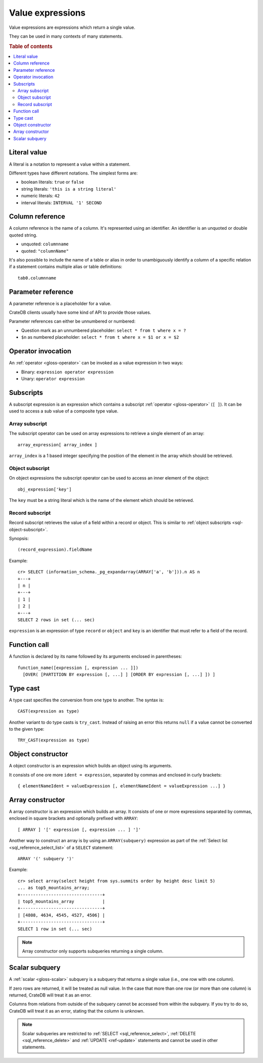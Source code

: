 .. highlight:: psql

.. _sql-value-expressions:

=================
Value expressions
=================

Value expressions are expressions which return a single value.

They can be used in many contexts of many statements.

.. rubric:: Table of contents

.. contents::
   :local:


.. _sql-literal-value:

Literal value
=============

A literal is a notation to represent a value within a statement.

Different types have different notations. The simplest forms are:

- boolean literals: ``true`` or ``false``
- string literals: ``'this is a string literal'``
- numeric literals: ``42``
- interval literals: ``INTERVAL '1' SECOND``

.. SEEALSO::

    - :ref:`sql_lexical`
    - :ref:`data-types`


.. _sql-column-reference:

Column reference
================

A column reference is the name of a column. It's represented using an
identifier. An identifier is an unquoted or double quoted string.

- unquoted: ``columnname``

- quoted: ``"columnName"``

It's also possible to include the name of a table or alias in order to
unambiguously identify a column of a specific relation if a statement contains
multiple alias or table definitions::

    tab0.columnname

.. SEEALSO::

    :ref:`sql_lexical`


.. _sql-parameter-reference:

Parameter reference
===================

A parameter reference is a placeholder for a value.

CrateDB clients usually have some kind of API to provide those values.

Parameter references can either be unnumbered or numbered:

- Question mark as an unnumbered placeholder: ``select * from t where x = ?``

- ``$n`` as numbered placeholder: ``select * from t where x = $1 or x = $2``


.. _sql-operator-invocation:

Operator invocation
===================

An :ref:`operator <gloss-operator>` can be invoked as a value expression in two
ways:

- Binary: ``expression operator expression``

- Unary: ``operator expression``

.. SEEALSO::

    :ref:`comparison-operators`

.. _sql-subscripts:

Subscripts
==========

A subscript expression is an expression which contains a subscript
:ref:`operator <gloss-operator>` (``[ ]``). It can be used to access a sub
value of a composite type value.

Array subscript
---------------

The subscript operator can be used on array expressions to retrieve a single
element of an array::

    array_expression[ array_index ]

``array_index`` is a 1 based integer specifying the position of the element in
the array which should be retrieved.

.. SEEALSO::

    :ref:`sql_dql_object_arrays`


.. _sql-object-subscript:

Object subscript
----------------

On object expressions the subscript operator can be used to access an inner
element of the object::

    obj_expression['key']

The ``key`` must be a string literal which is the name of the element which
should be retrieved.

.. SEEALSO::

    :ref:`sql_dql_objects`


.. _sql-record-subscript:

Record subscript
----------------

Record subscript retrieves the value of a field within a record or object. This
is similar to :ref:`object subscripts <sql-object-subscript>`.


Synopsis:

::

    (record_expression).fieldName


Example::

    cr> SELECT (information_schema._pg_expandarray(ARRAY['a', 'b'])).n AS n
    +---+
    | n |
    +---+
    | 1 |
    | 2 |
    +---+
    SELECT 2 rows in set (... sec)


``expression`` is an expression of type ``record`` or ``object`` and ``key`` is
an identifier that must refer to a field of the record.


.. _sql-function-call:

Function call
=============

A function is declared by its name followed by its arguments enclosed in
parentheses::

    function_name([expression [, expression ... ]])
      [OVER( [PARTITION BY expression [, ...] ] [ORDER BY expression [, ...] ]) ]

.. SEEALSO::

    - :ref:`scalar`
    - :ref:`aggregation`
    - :ref:`window-functions`


.. _sql-type-cast:

Type cast
=========

A type cast specifies the conversion from one type to another. The syntax is::

    CAST(expression as type)

Another variant to do type casts is ``try_cast``. Instead of raising an error
this returns ``null`` if a value cannot be converted to the given type::

    TRY_CAST(expression as type)

.. SEEALSO::

    :ref:`data-types`


.. _sql-object-constructor:

Object constructor
==================

A object constructor is an expression which builds an object using its
arguments.

It consists of one ore more ``ident = expression``, separated by commas and
enclosed in curly brackets::

    { elementNameIdent = valueExpression [, elementNameIdent = valueExpression ...] }

.. SEEALSO::

    :ref:`data-type-object-literals`


.. _sql-array-constructor:

Array constructor
=================

A array constructor is an expression which builds an array. It consists of one
or more expressions separated by commas, enclosed in square brackets and
optionally prefixed with ``ARRAY``::

    [ ARRAY ] '[' expression [, expression ... ] ']'

.. SEEALSO::

    :ref:`data-type-array-literals`

.. _sql_expressions_array_subquery:

Another way to construct an array is by using an ``ARRAY(subquery)`` expression
as part of the :ref:`Select list <sql_reference_select_list>` of a ``SELECT``
statement::

    ARRAY '(' subquery ')'

Example::

    cr> select array(select height from sys.summits order by height desc limit 5)
    ... as top5_mountains_array;
    +--------------------------------+
    | top5_mountains_array           |
    +--------------------------------+
    | [4808, 4634, 4545, 4527, 4506] |
    +--------------------------------+
    SELECT 1 row in set (... sec)

.. NOTE::

    Array constructor only supports subqueries returning a single column.


.. _sql-scalar-subquery:

Scalar subquery
===============

A :ref:`scalar <gloss-scalar>` subquery is a subquery that returns a single
value (i.e., one row with one column).

If zero rows are returned, it will be treated as null value. In the case that
more than one row (or more than one column) is returned, CrateDB will treat it
as an error.

Columns from relations from outside of the subquery cannot be accessed from
within the subquery. If you try to do so, CrateDB will treat it as an error,
stating that the column is unknown.

.. NOTE::

    Scalar subqueries are restricted to :ref:`SELECT <sql_reference_select>`,
    :ref:`DELETE <sql_reference_delete>` and :ref:`UPDATE <ref-update>`
    statements and cannot be used in other statements.
